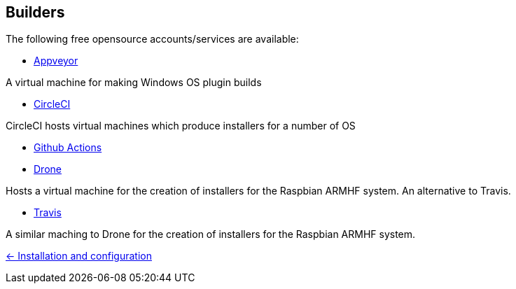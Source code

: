 == Builders

The following free opensource accounts/services are available:

* xref:../InstallConfigure/Builders/Appveyor.adoc[Appveyor]

A virtual machine for making Windows OS plugin builds

* xref:../InstallConfigure/Builders/CircleCI.adoc[CircleCI]

CircleCI hosts virtual machines which produce installers for a number of OS

* xref:../InstallConfigure/Builders/Github-Actions.adoc[Github Actions]

* xref:../InstallConfigure/Builders/Drone.adoc[Drone]

Hosts a virtual machine for the creation of installers for the Raspbian ARMHF system. An alternative to Travis.

* xref:../InstallConfigure/Builders/Travis.adoc[Travis]

A similar maching to Drone for the creation of installers for the Raspbian ARMHF system.

xref:../../InstallConfigure.adoc[<- Installation and configuration]